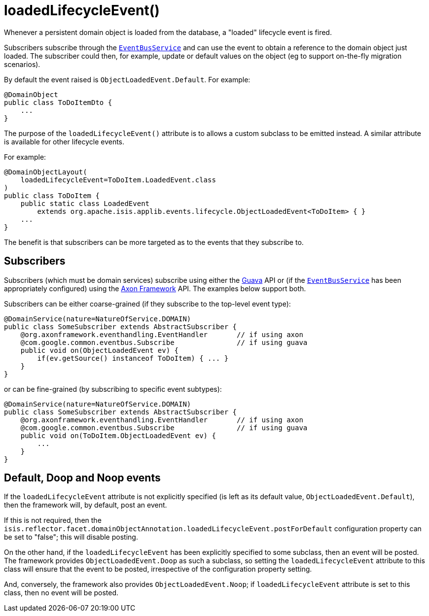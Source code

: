 [[_rgant-DomainObject_loadedLifecycleEvent]]
= loadedLifecycleEvent()
:Notice: Licensed to the Apache Software Foundation (ASF) under one or more contributor license agreements. See the NOTICE file distributed with this work for additional information regarding copyright ownership. The ASF licenses this file to you under the Apache License, Version 2.0 (the "License"); you may not use this file except in compliance with the License. You may obtain a copy of the License at. http://www.apache.org/licenses/LICENSE-2.0 . Unless required by applicable law or agreed to in writing, software distributed under the License is distributed on an "AS IS" BASIS, WITHOUT WARRANTIES OR  CONDITIONS OF ANY KIND, either express or implied. See the License for the specific language governing permissions and limitations under the License.
:_basedir: ../../
:_imagesdir: images/


Whenever a persistent domain object is loaded from the database, a "loaded" lifecycle event is fired.

Subscribers subscribe through the xref:../rgsvc/rgsvc.adoc#_rgsvc_core-domain-api_EventBusService[`EventBusService`] and can use the event to obtain a reference to the domain object just loaded.
The subscriber could then, for example, update or default values on the object (eg to support on-the-fly migration scenarios).

By default the event raised is `ObjectLoadedEvent.Default`. For example:

[source,java]
----
@DomainObject
public class ToDoItemDto {
    ...
}
----

The purpose of the `loadedLifecycleEvent()` attribute is to allows a custom subclass to be emitted instead.
A similar attribute is available for other lifecycle events.

For example:

[source,java]
----
@DomainObjectLayout(
    loadedLifecycleEvent=ToDoItem.LoadedEvent.class
)
public class ToDoItem {
    public static class LoadedEvent
        extends org.apache.isis.applib.events.lifecycle.ObjectLoadedEvent<ToDoItem> { }
    ...
}
----

The benefit is that subscribers can be more targeted as to the events that they subscribe to.




== Subscribers

Subscribers (which must be domain services) subscribe using either the link:https://github.com/google/guava[Guava] API or (if the xref:../rgsvc/rgsvc.adoc#_rgsvc_core-domain-api_EventBusService[`EventBusService`] has been appropriately configured) using the link:http://www.axonframework.org/[Axon Framework] API.
The examples below support both.

Subscribers can be either coarse-grained (if they subscribe to the top-level event type):

[source,java]
----
@DomainService(nature=NatureOfService.DOMAIN)
public class SomeSubscriber extends AbstractSubscriber {
    @org.axonframework.eventhandling.EventHandler       // if using axon
    @com.google.common.eventbus.Subscribe               // if using guava
    public void on(ObjectLoadedEvent ev) {
        if(ev.getSource() instanceof ToDoItem) { ... }
    }
}
----

or can be fine-grained (by subscribing to specific event subtypes):

[source,java]
----
@DomainService(nature=NatureOfService.DOMAIN)
public class SomeSubscriber extends AbstractSubscriber {
    @org.axonframework.eventhandling.EventHandler       // if using axon
    @com.google.common.eventbus.Subscribe               // if using guava
    public void on(ToDoItem.ObjectLoadedEvent ev) {
        ...
    }
}
----






== Default, Doop and Noop events

If the `loadedLifecycleEvent` attribute is not explicitly specified (is left as its default value, `ObjectLoadedEvent.Default`), then the framework will, by default, post an event.

If this is not required, then the `isis.reflector.facet.domainObjectAnnotation.loadedLifecycleEvent.postForDefault` configuration property can be set to "false"; this will disable posting.

On the other hand, if the `loadedLifecycleEvent` has been explicitly specified to some subclass, then an event will be posted.
The framework provides `ObjectLoadedEvent.Doop` as such a subclass, so setting the `loadedLifecycleEvent` attribute to this class will ensure that the event to be posted, irrespective of the configuration property setting.

And, conversely, the framework also provides `ObjectLoadedEvent.Noop`; if `loadedLifecycleEvent` attribute is set to this class, then no event will be posted.




